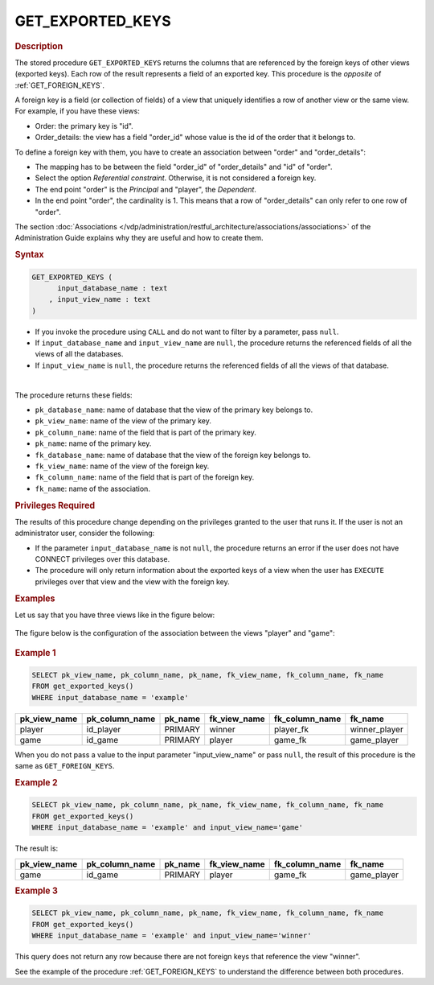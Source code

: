 ========================
GET_EXPORTED_KEYS
========================

.. rubric:: Description

The stored procedure ``GET_EXPORTED_KEYS`` returns the columns that are referenced by the foreign keys of other views (exported keys). Each row of the result represents a field of an exported key. This procedure is the *opposite* of :ref:`GET_FOREIGN_KEYS`.

A foreign key is a field (or collection of fields) of a view that uniquely identifies a row of another view or the same view. For example, if you have these views:

-  Order: the primary key is "id".
-  Order_details: the view has a field "order_id" whose value is the id of the order that it belongs to.

To define a foreign key with them, you have to create an association between "order" and "order_details":

-  The mapping has to be between the field "order_id" of "order_details" and "id" of "order".
-  Select the option *Referential constraint*. Otherwise, it is not considered a foreign key.
-  The end point "order" is the *Principal* and "player", the *Dependent*.
-  In the end point "order", the cardinality is 1. This means that a row of "order_details" can only refer to one row of "order".  

The section :doc:`Associations </vdp/administration/restful_architecture/associations/associations>` of the Administration Guide explains why they are useful and how to create them.

.. rubric:: Syntax

.. code-block:: bnf

   GET_EXPORTED_KEYS (
         input_database_name : text
       , input_view_name : text
   )

-  If you invoke the procedure using ``CALL`` and do not want to filter by a parameter, pass ``null``.

-  If ``input_database_name`` and ``input_view_name`` are ``null``, the procedure returns the referenced fields of all the views of all the databases.

-  If ``input_view_name`` is ``null``, the procedure returns the referenced fields of all the views of that database.

|

The procedure returns these fields:

-  ``pk_database_name``: name of database that the view of the primary key belongs to.
-  ``pk_view_name``: name of the view of the primary key.
-  ``pk_column_name``: name of the field that is part of the primary key.
-  ``pk_name``: name of the primary key.
-  ``fk_database_name``: name of database that the view of the foreign key belongs to.
-  ``fk_view_name``: name of the view of the foreign key.
-  ``fk_column_name``: name of the field that is part of the foreign key.
-  ``fk_name``: name of the association.

.. rubric:: Privileges Required

The results of this procedure change depending on the privileges granted to the user that runs it. If the user is not an administrator user, consider the following:

-  If the parameter ``input_database_name`` is not ``null``, the procedure returns an error if the user does not have CONNECT privileges over this database.
-  The procedure will only return information about the exported keys of a view when the user has ``EXECUTE`` privileges over that view and the view with the foreign key.

.. rubric:: Examples

Let us say that you have three views like in the figure below:

.. figure:: get_exported_keys_example.png
   :align: center
   :alt: Three views with foreign keys 
   :name: Three views with foreign keys
   
The figure below is the configuration of the association between the views "player" and "game":

.. figure:: get_exported_keys_association.png
   :align: center
   :alt: Associations between the views player and game


.. rubric:: Example 1


.. code-block:: sql

   SELECT pk_view_name, pk_column_name, pk_name, fk_view_name, fk_column_name, fk_name
   FROM get_exported_keys()
   WHERE input_database_name = 'example'

.. csv-table:: 
   :header: "pk_view_name", "pk_column_name", "pk_name", "fk_view_name", "fk_column_name", "fk_name"
   
   "player", "id_player", "PRIMARY", "winner", "player_fk", "winner_player"
   "game", "id_game", "PRIMARY", "player", "game_fk", "game_player"
   
When you do not pass a value to the input parameter "input_view_name" or pass ``null``, the result of this procedure is the same as ``GET_FOREIGN_KEYS``.

.. rubric:: Example 2

.. code-block:: sql

   SELECT pk_view_name, pk_column_name, pk_name, fk_view_name, fk_column_name, fk_name
   FROM get_exported_keys()
   WHERE input_database_name = 'example' and input_view_name='game'

The result is:

.. csv-table:: 
   :header: "pk_view_name", "pk_column_name", "pk_name", "fk_view_name", "fk_column_name", "fk_name"
   
   "game", "id_game", "PRIMARY", "player", "game_fk", "game_player"


.. rubric:: Example 3
   
.. code-block:: sql

   SELECT pk_view_name, pk_column_name, pk_name, fk_view_name, fk_column_name, fk_name
   FROM get_exported_keys()
   WHERE input_database_name = 'example' and input_view_name='winner' 

This query does not return any row because there are not foreign keys that reference the view "winner".

See the example of the procedure :ref:`GET_FOREIGN_KEYS` to understand the difference between both procedures.  

